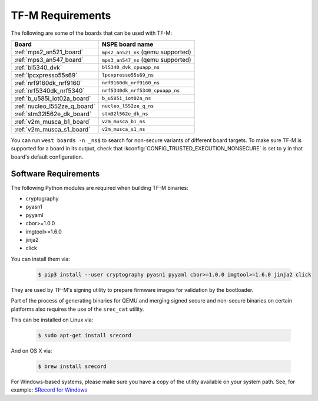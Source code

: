 TF-M Requirements
#################

The following are some of the boards that can be used with TF-M:

.. list-table::
   :header-rows: 1

   * - Board
     - NSPE board name
   * - :ref:`mps2_an521_board`
     - ``mps2_an521_ns`` (qemu supported)
   * - :ref:`mps3_an547_board`
     - ``mps3_an547_ns`` (qemu supported)
   * - :ref:`bl5340_dvk`
     - ``bl5340_dvk_cpuapp_ns``
   * - :ref:`lpcxpresso55s69`
     - ``lpcxpresso55s69_ns``
   * - :ref:`nrf9160dk_nrf9160`
     - ``nrf9160dk_nrf9160_ns``
   * - :ref:`nrf5340dk_nrf5340`
     - ``nrf5340dk_nrf5340_cpuapp_ns``
   * - :ref:`b_u585i_iot02a_board`
     - ``b_u585i_iot02a_ns``
   * - :ref:`nucleo_l552ze_q_board`
     - ``nucleo_l552ze_q_ns``
   * - :ref:`stm32l562e_dk_board`
     - ``stm32l562e_dk_ns``
   * - :ref:`v2m_musca_b1_board`
     - ``v2m_musca_b1_ns``
   * - :ref:`v2m_musca_s1_board`
     - ``v2m_musca_s1_ns``

You can run ``west boards -n _ns$`` to search for non-secure variants
of different board targets. To make sure TF-M is supported for a board
in its output, check that :kconfig:`CONFIG_TRUSTED_EXECUTION_NONSECURE`
is set to ``y`` in that board's default configuration.

Software Requirements
*********************

The following Python modules are required when building TF-M binaries:

* cryptography
* pyasn1
* pyyaml
* cbor>=1.0.0
* imgtool>=1.6.0
* jinja2
* click

You can install them via:

   .. code-block:: bash

      $ pip3 install --user cryptography pyasn1 pyyaml cbor>=1.0.0 imgtool>=1.6.0 jinja2 click

They are used by TF-M's signing utility to prepare firmware images for
validation by the bootloader.

Part of the process of generating binaries for QEMU and merging signed
secure and non-secure binaries on certain platforms also requires the use of
the ``srec_cat`` utility.

This can be installed on Linux via:

   .. code-block:: bash

      $ sudo apt-get install srecord

And on OS X via:

   .. code-block:: bash

      $ brew install srecord

For Windows-based systems, please make sure you have a copy of the utility
available on your system path. See, for example:
`SRecord for Windows <http://srecord.sourceforge.net/windows.html>`_
